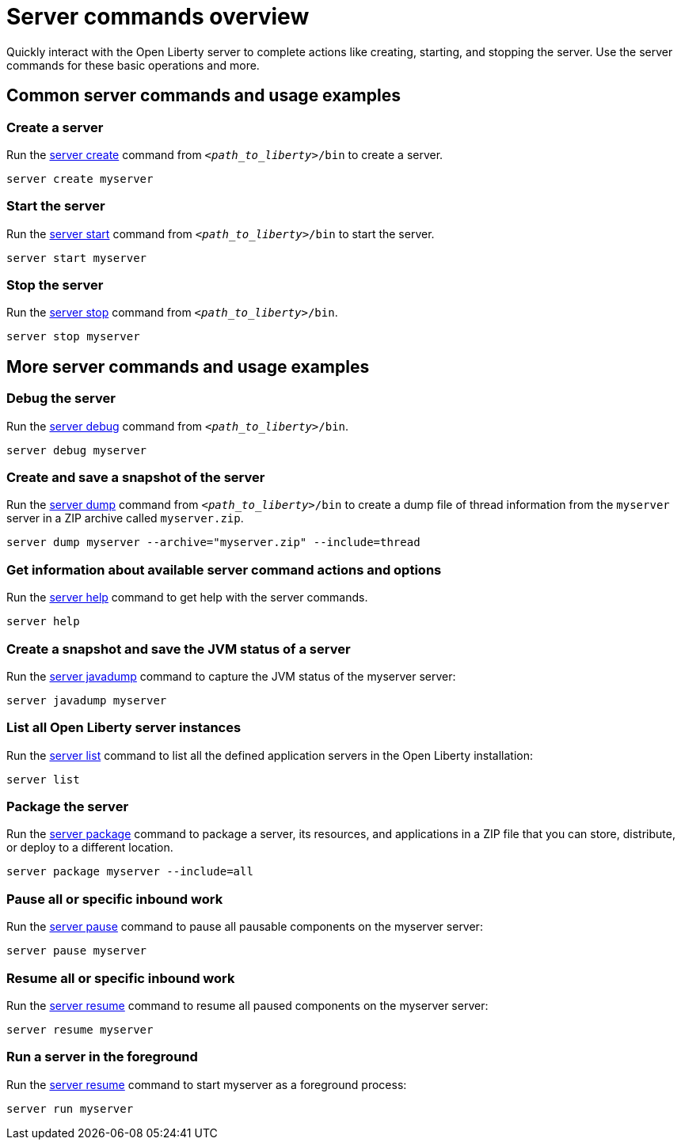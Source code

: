 // INSTRUCTION: Please remove all comments that start INSTRUCTION prior to commit. Most comments should be removed, although not the copyright.
// INSTRUCTION: The copyright statement must appear at the top of the file
//
// Copyright (c) 2018 IBM Corporation and others.
// Licensed under Creative Commons Attribution-NoDerivatives
// 4.0 International (CC BY-ND 4.0)
//   https://creativecommons.org/licenses/by-nd/4.0/
//
// Contributors:
//     IBM Corporation
//
// Example title: Creating a RESTful web service
:page-layout: server-command
:page-type: overview
= Server commands overview 

// Start the introduction with "You'll explore how to..." or something similarly catchy:
Quickly interact with the Open Liberty server to complete actions like creating, starting, and stopping the server. Use the server commands for these basic operations and more.

// Write no more than two sentences, or about fifty words with meaningful information on what the user can accomplish with this guide.
// Do not start the introduction with "This guide...".

// See the REST guide at as an exemplar guide.
// https://openliberty.io/guides/rest-intro.html
// https://github.com/OpenLiberty/guide-rest-intro


== Common server commands and usage examples

// You can download released versions and nightly build artifacts of the Open Liberty server from:  https://www.openliberty.io/downloads/. Download to a directory of your choosing and then unzip. On Linux based systems you can use the following command:
// ----
// unzip javaee8.zip
// ----

=== Create a server

Run the link:server-create.html[server create] command from `_<path_to_liberty>_/bin` to create a server. 

----
server create myserver
----

=== Start the server

Run the link:server-start.html[server start] command from `_<path_to_liberty>_/bin` to start the server.

----
server start myserver
----

=== Stop the server

Run the link:server-stop.html[server stop] command from `_<path_to_liberty>_/bin`.

----
server stop myserver
----

== More server commands and usage examples

=== Debug the server

Run the link:server-debug.html[server debug] command from `_<path_to_liberty>_/bin`.

----
server debug myserver
----

=== Create and save a snapshot of the server

Run the link:server-dump.html[server dump] command from `_<path_to_liberty>_/bin` to create a dump file of thread information from the `myserver` server in a ZIP archive called `myserver.zip`.

----
server dump myserver --archive="myserver.zip" --include=thread
----

=== Get information about available server command actions and options

Run the link:server-help.html[server help] command to get help with the server commands.

----
server help 
----

=== Create a snapshot and save the JVM status of a server

Run the link:server-javadump.html[server javadump] command to capture the JVM status of the myserver server:

----
server javadump myserver 
----

=== List all Open Liberty server instances

Run the link:server-list.html[server list] command to list all the defined application servers in the Open Liberty installation:

----
server list
----

=== Package the server

Run the link:server-package.html[server package] command to package a server, its resources, and applications in a ZIP file that you can store, distribute, or deploy to a different location.

----
server package myserver --include=all
----

=== Pause all or specific inbound work 

Run the link:server-pause.html[server pause] command to pause all pausable components on the myserver server:

----
server pause myserver
----

=== Resume all or specific inbound work 

Run the link:server-resume.html[server resume] command to resume all paused components on the myserver server:

----
server resume myserver
----

=== Run a server in the foreground

Run the link:server-run.html[server resume] command to start myserver as a foreground process:

----
server run myserver
----
